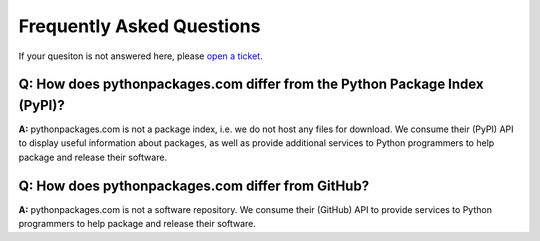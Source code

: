 
Frequently Asked Questions
==========================

If your quesiton is not answered here, please `open a ticket`_.

Q: How does pythonpackages.com differ from the Python Package Index (PyPI)?
---------------------------------------------------------------------------

**A:** pythonpackages.com is not a package index, i.e. we do not host any files for download. We consume their (PyPI) API to display useful information about packages, as well as provide additional services to Python programmers to help package and release their software.

Q: How does pythonpackages.com differ from GitHub?
--------------------------------------------------

**A:** pythonpackages.com is not a software repository. We consume their (GitHub) API to provide services to Python programmers to help package and release their software.

.. _`open a ticket`: http://bitbucket.org/pythonpackages/pythonpackages.com/issues/new
